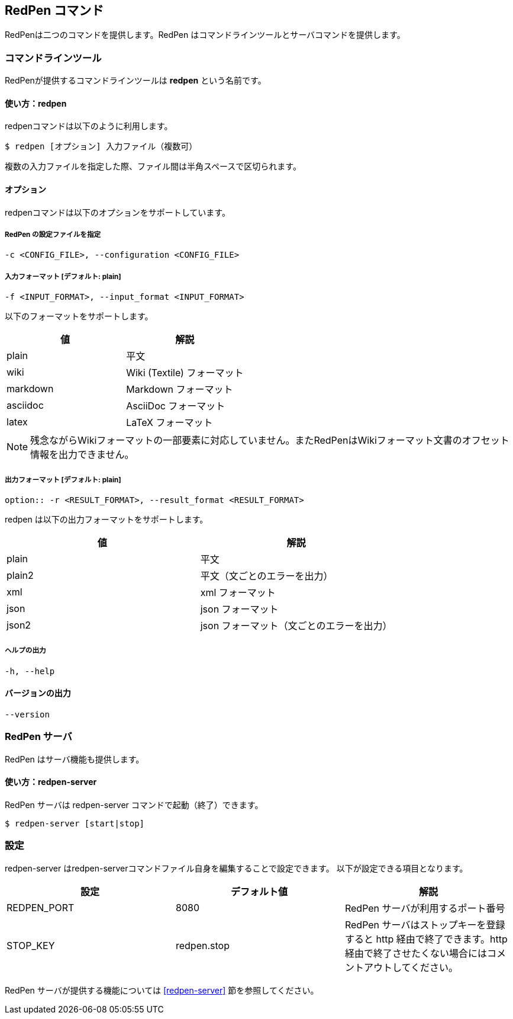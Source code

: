 == RedPen コマンド

RedPenは二つのコマンドを提供します。RedPen はコマンドラインツールとサーバコマンドを提供します。

[[command-line-tool]]
=== コマンドラインツール

RedPenが提供するコマンドラインツールは **redpen** という名前です。

[[usage-redpen]]
==== 使い方：redpen

redpenコマンドは以下のように利用します。

[source,bash]
------------------------------------------------
$ redpen [オプション] 入力ファイル（複数可）
------------------------------------------------

複数の入力ファイルを指定した際、ファイル間は半角スペースで区切られます。

[[options]]
==== オプション

redpenコマンドは以下のオプションをサポートしています。

===== RedPen の設定ファイルを指定

----
-c <CONFIG_FILE>, --configuration <CONFIG_FILE>
----

===== 入力フォーマット [**デフォルト**: plain]

----
-f <INPUT_FORMAT>, --input_format <INPUT_FORMAT>
----

以下のフォーマットをサポートします。

[options="header",]
|====
|値       |解説
|plain    |平文
|wiki     |Wiki (Textile) フォーマット
|markdown |Markdown フォーマット
|asciidoc |AsciiDoc フォーマット
|latex    |LaTeX フォーマット
|====

[NOTE]
残念ながらWikiフォーマットの一部要素に対応していません。またRedPenはWikiフォーマット文書のオフセット情報を出力できません。

===== 出力フォーマット [**デフォルト**: plain]

----
option:: -r <RESULT_FORMAT>, --result_format <RESULT_FORMAT>
----

redpen は以下の出力フォーマットをサポートします。

[options="header"]
|====
|値     |解説
|plain  |平文
|plain2 |平文（文ごとのエラーを出力）
|xml    |xml フォーマット
|json   |json フォーマット
|json2  |json フォーマット（文ごとのエラーを出力）
|====

===== ヘルプの出力

----
-h, --help
----

==== バージョンの出力
----
--version
----

[[sample-server]]
=== RedPen サーバ

RedPen はサーバ機能も提供します。

[[usage-redpen-server]]
==== 使い方：redpen-server

RedPen サーバは redpen-server コマンドで起動（終了）できます。

[source,bash]
----------------------------
$ redpen-server [start|stop]
----------------------------

[[configuration]]
=== 設定

redpen-server はredpen-serverコマンドファイル自身を編集することで設定できます。 
以下が設定できる項目となります。

[options="header",]
|=======================================================================
|設定          |デフォルト値  |解説
|REDPEN_PORT   |8080          |RedPen サーバが利用するポート番号
|STOP_KEY      |redpen.stop   |RedPen サーバはストップキーを登録すると http 経由で終了できます。http 経由で終了させたくない場合にはコメントアウトしてください。
|=======================================================================

RedPen サーバが提供する機能については <<redpen-server>> 節を参照してください。
